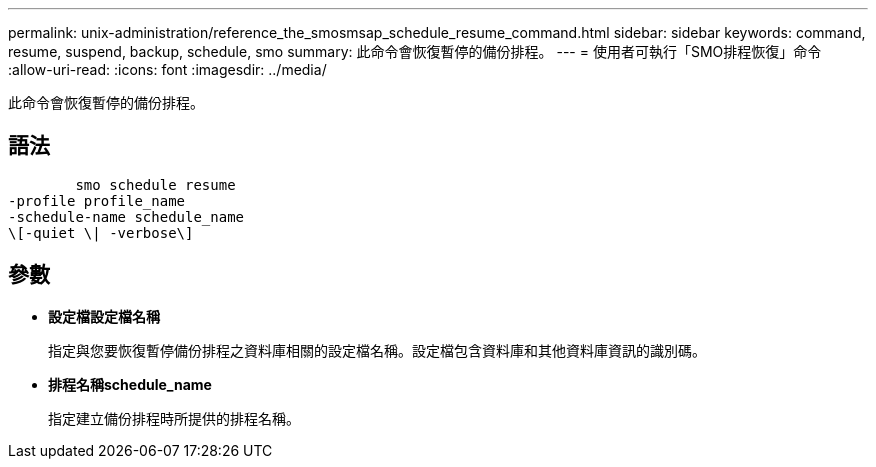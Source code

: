 ---
permalink: unix-administration/reference_the_smosmsap_schedule_resume_command.html 
sidebar: sidebar 
keywords: command, resume, suspend, backup, schedule, smo 
summary: 此命令會恢復暫停的備份排程。 
---
= 使用者可執行「SMO排程恢復」命令
:allow-uri-read: 
:icons: font
:imagesdir: ../media/


[role="lead"]
此命令會恢復暫停的備份排程。



== 語法

[listing]
----

        smo schedule resume
-profile profile_name
-schedule-name schedule_name
\[-quiet \| -verbose\]
----


== 參數

* *設定檔設定檔名稱*
+
指定與您要恢復暫停備份排程之資料庫相關的設定檔名稱。設定檔包含資料庫和其他資料庫資訊的識別碼。

* *排程名稱schedule_name*
+
指定建立備份排程時所提供的排程名稱。


